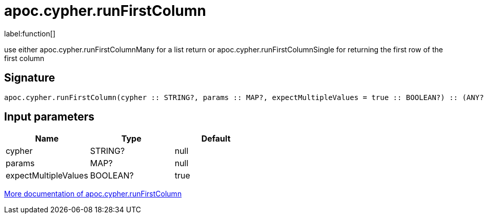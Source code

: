 ////
This file is generated by DocsTest, so don't change it!
////

= apoc.cypher.runFirstColumn
:description: This section contains reference documentation for the apoc.cypher.runFirstColumn function.

label:function[]

[.emphasis]
use either apoc.cypher.runFirstColumnMany for a list return or apoc.cypher.runFirstColumnSingle for returning the first row of the first column

== Signature

[source]
----
apoc.cypher.runFirstColumn(cypher :: STRING?, params :: MAP?, expectMultipleValues = true :: BOOLEAN?) :: (ANY?)
----

== Input parameters
[.procedures, opts=header]
|===
| Name | Type | Default 
|cypher|STRING?|null
|params|MAP?|null
|expectMultipleValues|BOOLEAN?|true
|===

xref::cypher-execution/index.adoc[More documentation of apoc.cypher.runFirstColumn,role=more information]

